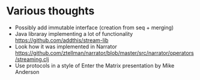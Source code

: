 * Various thoughts
  + Possibly add immutable interface (creation from seq + merging)
  + Java libraray implementing a lot of functionality
    https://github.com/addthis/stream-lib
  + Look how it was implemented in Narrator
    https://github.com/ztellman/narrator/blob/master/src/narrator/operators/streaming.clj
  + Use protocols in a style of Enter the Matrix presentation by Mike Anderson
